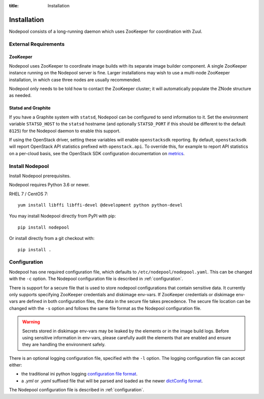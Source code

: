 :title: Installation

Installation
============

Nodepool consists of a long-running daemon which uses ZooKeeper
for coordination with Zuul.

External Requirements
---------------------

ZooKeeper
~~~~~~~~~

Nodepool uses ZooKeeper to coordinate image builds with its separate
image builder component.  A single ZooKeeper instance running on the
Nodepool server is fine.  Larger installations may wish to use a
multi-node ZooKeeper installation, in which case three nodes are
usually recommended.

Nodepool only needs to be told how to contact the ZooKeeper cluster;
it will automatically populate the ZNode structure as needed.

.. _statsd_configuration:

Statsd and Graphite
~~~~~~~~~~~~~~~~~~~

If you have a Graphite system with ``statsd``, Nodepool can be
configured to send information to it.  Set the environment variable
``STATSD_HOST`` to the ``statsd`` hostname (and optionally
``STATSD_PORT`` if this should be different to the default ``8125``)
for the Nodepool daemon to enable this support.

If using the OpenStack driver, setting these variables will enable
``openstacksdk`` reporting.  By default, ``openstacksdk`` will report
OpenStack API statistics prefixed with ``openstack.api``.  To override
this, for example to report API statistics on a per-cloud basis, see
the OpenStack SDK configuration documentation on `metrics
<https://docs.openstack.org/openstacksdk/latest/user/guides/stats.html>`__.

Install Nodepool
----------------

Install Nodepool prerequisites.

Nodepool requires Python 3.6 or newer.

RHEL 7 / CentOS 7::

  yum install libffi libffi-devel @development python python-devel

You may install Nodepool directly from PyPI with pip::

  pip install nodepool

Or install directly from a git checkout with::

  pip install .

Configuration
-------------

Nodepool has one required configuration file, which defaults to
``/etc/nodepool/nodepool.yaml``. This can be changed with the ``-c`` option.
The Nodepool configuration file is described in :ref:`configuration`.

There is support for a secure file that is used to store nodepool
configurations that contain sensitive data. It currently only supports
specifying ZooKeeper credentials and diskimage env-vars.
If ZooKeeper credentials or diskimage env-vars are defined in both
configuration files, the data in the secure file takes precedence.
The secure file location can be changed with the ``-s`` option and follows
the same file format as the Nodepool configuration file.

.. warning::

   Secrets stored in diskimage env-vars may be leaked by the elements
   or in the image build logs. Before using sensitive information in
   env-vars, please carefully audit the elements that are enabled and
   ensure they are handling the environment safely.

There is an optional logging configuration file, specified with the ``-l``
option. The logging configuration file can accept either:

* the traditional ini python logging `configuration file format
  <https://docs.python.org/2/library/logging.config.html#configuration-file-format>`_.

* a `.yml` or `.yaml` suffixed file that will be parsed and loaded as the newer
  `dictConfig format
  <https://docs.python.org/2/library/logging.config.html#configuration-dictionary-schema>`_.

The Nodepool configuration file is described in :ref:`configuration`.
